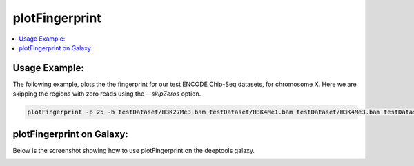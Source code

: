 plotFingerprint
===============

.. contents:: 
    :local:

.. argparse::
   :ref: deeptools.plotFingerprint.parse_arguments
   :prog: plotFingerprint


Usage Example:
~~~~~~~~~~~~~~

The following example,  plots the the fingerprint for our test ENCODE
Chip-Seq datasets, for chromosome X. Here we are skipping the regions
with zero reads using the *--skipZeros* option.

.. code:: bash

    plotFingerprint -p 25 -b testDataset/H3K27Me3.bam testDataset/H3K4Me1.bam testDataset/H3K4Me3.bam testDataset/H3K9Me3.bam testDataset/Input.bam testDataset/RNAseq.bam -r X --skipZeros -plot test_plots/bamFP_chrX.png

.. image:: test_plots/bamFP_chrX.png


plotFingerprint on Galaxy:
~~~~~~~~~~~~~~~~~~~~~~~~~~

Below is the screenshot showing how to use plotFingerprint on the deeptools galaxy.


.. image:: ../../images/bamFP_galaxy.png
